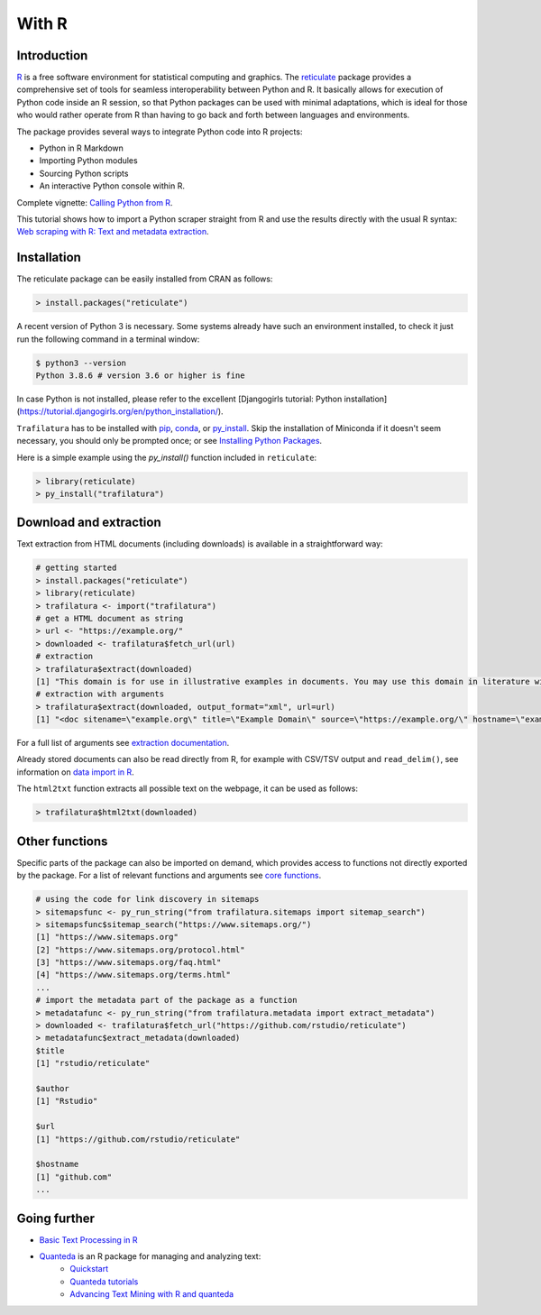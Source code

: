 With R
======


Introduction
------------


`R <https://www.r-project.org/>`_ is a free software environment for statistical computing and graphics. The `reticulate <https://rstudio.github.io/reticulate>`_ package provides a comprehensive set of tools for seamless interoperability between Python and R. It basically allows for execution of Python code inside an R session, so that Python packages can be used with minimal adaptations, which is ideal for those who would rather operate from R than having to go back and forth between languages and environments.

The package provides several ways to integrate Python code into R projects:

- Python in R Markdown
- Importing Python modules
- Sourcing Python scripts
- An interactive Python console within R.

Complete vignette: `Calling Python from R <https://rstudio.github.io/reticulate/articles/calling_python.html>`_.


This tutorial shows how to import a Python scraper straight from R and use the results directly with the usual R syntax: `Web scraping with R: Text and metadata extraction  <https://adrien.barbaresi.eu/blog/web-scraping-text-metadata-r.html>`_.


Installation
------------


The reticulate package can be easily installed from CRAN as follows:

.. code-block:: R

    > install.packages("reticulate")


A recent version of Python 3 is necessary. Some systems already have such an environment installed, to check it just run the following command in a terminal window:

.. code-block:: bash

    $ python3 --version
    Python 3.8.6 # version 3.6 or higher is fine

In case Python is not installed, please refer to the excellent [Djangogirls tutorial: Python installation](https://tutorial.djangogirls.org/en/python_installation/).



``Trafilatura`` has to be installed with `pip <installation.html>`_, `conda <https://docs.conda.io/en/latest/>`_, or `py_install <https://rstudio.github.io/reticulate/reference/py_install.html>`_. Skip the installation of  Miniconda if it doesn't seem necessary, you should only be prompted once; or see `Installing Python Packages <https://rstudio.github.io/reticulate/articles/python_packages.html>`_.

Here is a simple example using the `py_install()` function included in ``reticulate``:

.. code-block:: R

    > library(reticulate)
    > py_install("trafilatura")



Download and extraction
-----------------------

Text extraction from HTML documents (including downloads) is available in a straightforward way:

.. code-block:: R

    # getting started
    > install.packages("reticulate")
    > library(reticulate)
    > trafilatura <- import("trafilatura")
    # get a HTML document as string
    > url <- "https://example.org/"
    > downloaded <- trafilatura$fetch_url(url)
    # extraction
    > trafilatura$extract(downloaded)
    [1] "This domain is for use in illustrative examples in documents. You may use this domain in literature without prior coordination or asking for permission.\nMore information..."
    # extraction with arguments
    > trafilatura$extract(downloaded, output_format="xml", url=url)
    [1] "<doc sitename=\"example.org\" title=\"Example Domain\" source=\"https://example.org/\" hostname=\"example.org\" categories=\"\" tags=\"\" fingerprint=\"lxZaiIwoxp80+AXA2PtCBnJJDok=\">\n  <main>\n    <div>\n      <head>Example Domain</head>\n      <p>This domain is for use in illustrative examples in documents. You may use this\ndomain in literature without prior coordination or asking for permission.</p>\n      <p>More information...</p>\n    </div>\n  </main>\n  <comments/>\n</doc>"

For a full list of arguments see `extraction documentation <corefunctions.html#extraction>`_.

Already stored documents can also be read directly from R, for example with CSV/TSV output and ``read_delim()``, see information on `data import in R <https://r4ds.had.co.nz/data-import.html>`_.

The ``html2txt`` function extracts all possible text on the webpage, it can be used as follows:

.. code-block:: R

    > trafilatura$html2txt(downloaded)


Other functions
---------------

Specific parts of the package can also be imported on demand, which provides access to functions not directly exported by the package. For a list of relevant functions and arguments see `core functions <corefunctions.html>`_.


.. code-block:: R

    # using the code for link discovery in sitemaps
    > sitemapsfunc <- py_run_string("from trafilatura.sitemaps import sitemap_search")
    > sitemapsfunc$sitemap_search("https://www.sitemaps.org/")
    [1] "https://www.sitemaps.org"
    [2] "https://www.sitemaps.org/protocol.html"
    [3] "https://www.sitemaps.org/faq.html"
    [4] "https://www.sitemaps.org/terms.html"
    ...
    # import the metadata part of the package as a function
    > metadatafunc <- py_run_string("from trafilatura.metadata import extract_metadata")
    > downloaded <- trafilatura$fetch_url("https://github.com/rstudio/reticulate")
    > metadatafunc$extract_metadata(downloaded)
    $title
    [1] "rstudio/reticulate"

    $author
    [1] "Rstudio"

    $url
    [1] "https://github.com/rstudio/reticulate"

    $hostname
    [1] "github.com"
    ...


Going further
-------------

- `Basic Text Processing in R <https://programminghistorian.org/en/lessons/basic-text-processing-in-r>`_
- `Quanteda <https://quanteda.io>`_ is an R package for managing and analyzing text:
   - `Quickstart <https://quanteda.io/articles/pkgdown/quickstart.html>`_
   - `Quanteda tutorials <https://tutorials.quanteda.io/>`_
   - `Advancing Text Mining with R and quanteda <https://www.r-bloggers.com/2019/10/advancing-text-mining-with-r-and-quanteda/>`_

